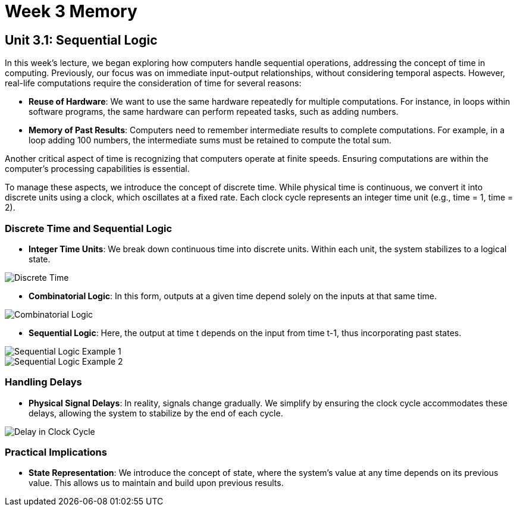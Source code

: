 = Week 3 Memory

== Unit 3.1: Sequential Logic

In this week's lecture, we began exploring how computers handle sequential operations, addressing the concept of time in computing. Previously, our focus was on immediate input-output relationships, without considering temporal aspects. However, real-life computations require the consideration of time for several reasons:

- **Reuse of Hardware**: We want to use the same hardware repeatedly for multiple computations. For instance, in loops within software programs, the same hardware can perform repeated tasks, such as adding numbers.

- **Memory of Past Results**: Computers need to remember intermediate results to complete computations. For example, in a loop adding 100 numbers, the intermediate sums must be retained to compute the total sum.

Another critical aspect of time is recognizing that computers operate at finite speeds. Ensuring computations are within the computer's processing capabilities is essential.

To manage these aspects, we introduce the concept of discrete time. While physical time is continuous, we convert it into discrete units using a clock, which oscillates at a fixed rate. Each clock cycle represents an integer time unit (e.g., time = 1, time = 2).

=== Discrete Time and Sequential Logic

- **Integer Time Units**: We break down continuous time into discrete units. Within each unit, the system stabilizes to a logical state.
  
image::screenshots/discreet_time.png[Discrete Time]

- **Combinatorial Logic**: In this form, outputs at a given time depend solely on the inputs at that same time.

image::screenshots/combinatorial.png[Combinatorial Logic]

- **Sequential Logic**: Here, the output at time t depends on the input from time t-1, thus incorporating past states.

image::screenshots/sequential1.png[Sequential Logic Example 1]
image::screenshots/sequential2.png[Sequential Logic Example 2]

=== Handling Delays

- **Physical Signal Delays**: In reality, signals change gradually. We simplify by ensuring the clock cycle accommodates these delays, allowing the system to stabilize by the end of each cycle.

image::screenshots/delay_clock_cycle.png[Delay in Clock Cycle]

=== Practical Implications

- **State Representation**: We introduce the concept of state, where the system's value at any time depends on its previous value. This allows us to maintain and build upon previous results.
